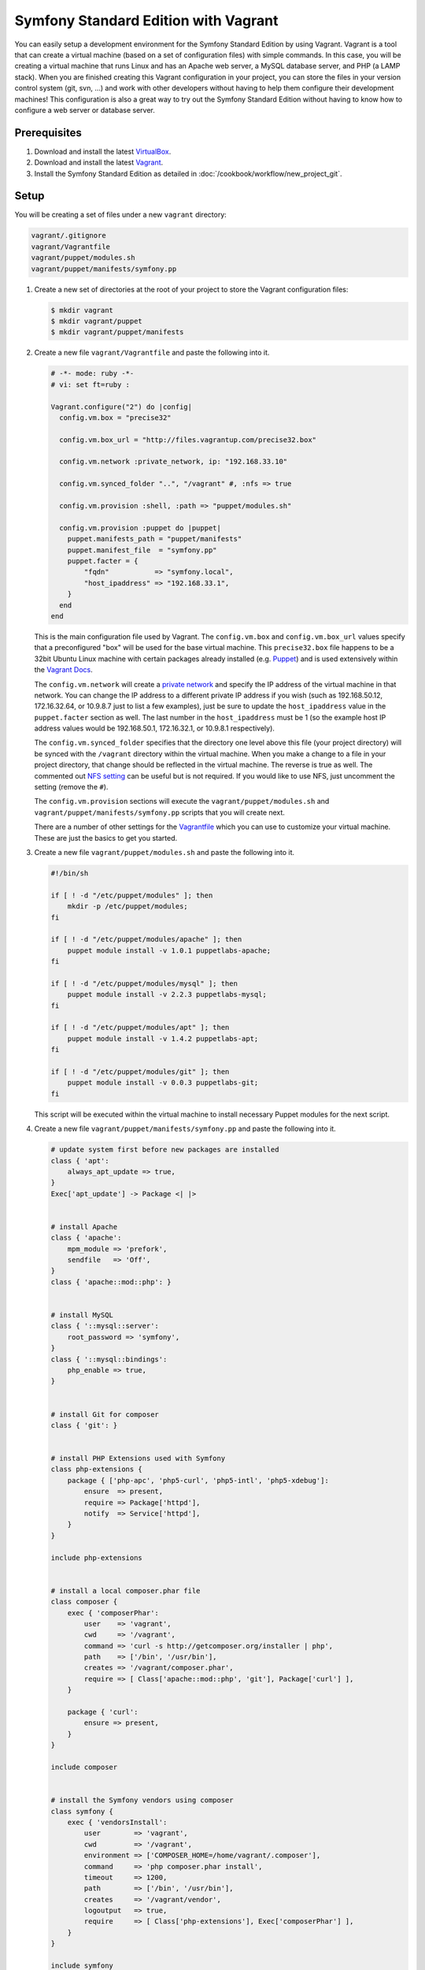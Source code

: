 .. index::
   single: Workflow; Vagrant

Symfony Standard Edition with Vagrant
=====================================

You can easily setup a development environment for the Symfony Standard Edition
by using Vagrant. Vagrant is a tool that can create a virtual machine (based on
a set of configuration files) with simple commands. In this case, you will be
creating a virtual machine that runs Linux and has an Apache web server, a
MySQL database server, and PHP (a LAMP stack). When you are finished creating
this Vagrant configuration in your project, you can store the files in your
version control system (git, svn, ...) and work with other developers without
having to help them configure their development machines! This configuration
is also a great way to try out the Symfony Standard Edition without having to
know how to configure a web server or database server.

Prerequisites
-------------

#. Download and install the latest `VirtualBox`_.
#. Download and install the latest `Vagrant`_.
#. Install the Symfony Standard Edition as detailed in :doc:`/cookbook/workflow/new_project_git`.

Setup
-----

You will be creating a set of files under a new ``vagrant`` directory:

.. code-block:: text

    vagrant/.gitignore
    vagrant/Vagrantfile
    vagrant/puppet/modules.sh
    vagrant/puppet/manifests/symfony.pp

#. Create a new set of directories at the root of your project to store the
   Vagrant configuration files:

   .. code-block:: bash

        $ mkdir vagrant
        $ mkdir vagrant/puppet
        $ mkdir vagrant/puppet/manifests

#. Create a new file ``vagrant/Vagrantfile`` and paste the following into it.

   .. code-block:: text

        # -*- mode: ruby -*-
        # vi: set ft=ruby :

        Vagrant.configure("2") do |config|
          config.vm.box = "precise32"

          config.vm.box_url = "http://files.vagrantup.com/precise32.box"

          config.vm.network :private_network, ip: "192.168.33.10"

          config.vm.synced_folder "..", "/vagrant" #, :nfs => true

          config.vm.provision :shell, :path => "puppet/modules.sh"

          config.vm.provision :puppet do |puppet|
            puppet.manifests_path = "puppet/manifests"
            puppet.manifest_file  = "symfony.pp"
            puppet.facter = {
                "fqdn"           => "symfony.local",
                "host_ipaddress" => "192.168.33.1",
            }
          end
        end

   This is the main configuration file used by Vagrant. The ``config.vm.box``
   and ``config.vm.box_url`` values specify that a preconfigured "box" will be
   used for the base virtual machine. This ``precise32.box`` file happens to be
   a 32bit Ubuntu Linux machine with certain packages already installed (e.g.
   `Puppet`_) and is used extensively within the `Vagrant Docs`_.

   The ``config.vm.network`` will create a `private network`_ and specify the IP
   address of the virtual machine in that network. You can change the IP
   address to a different private IP address if you wish (such as
   192.168.50.12, 172.16.32.64, or 10.9.8.7 just to list a few examples), just
   be sure to update the ``host_ipaddress`` value in the ``puppet.facter``
   section as well. The last number in the ``host_ipaddress`` must be 1 (so the
   example host IP address values would be 192.168.50.1, 172.16.32.1, or
   10.9.8.1 respectively).

   The ``config.vm.synced_folder`` specifies that the directory one level above
   this file (your project directory) will be synced with the ``/vagrant``
   directory within the virtual machine. When you make a change to a file in
   your project directory, that change should be reflected in the virtual
   machine. The reverse is true as well. The commented out `NFS setting`_ can
   be useful but is not required. If you would like to use NFS, just uncomment
   the setting (remove the ``#``).

   The ``config.vm.provision`` sections will execute the
   ``vagrant/puppet/modules.sh`` and ``vagrant/puppet/manifests/symfony.pp``
   scripts that you will create next.

   There are a number of other settings for the `Vagrantfile`_ which you can
   use to customize your virtual machine. These are just the basics to get you
   started.

#. Create a new file ``vagrant/puppet/modules.sh`` and paste the following
   into it.

   .. code-block:: text

        #!/bin/sh

        if [ ! -d "/etc/puppet/modules" ]; then
            mkdir -p /etc/puppet/modules;
        fi

        if [ ! -d "/etc/puppet/modules/apache" ]; then
            puppet module install -v 1.0.1 puppetlabs-apache;
        fi

        if [ ! -d "/etc/puppet/modules/mysql" ]; then
            puppet module install -v 2.2.3 puppetlabs-mysql;
        fi

        if [ ! -d "/etc/puppet/modules/apt" ]; then
            puppet module install -v 1.4.2 puppetlabs-apt;
        fi

        if [ ! -d "/etc/puppet/modules/git" ]; then
            puppet module install -v 0.0.3 puppetlabs-git;
        fi

   This script will be executed within the virtual machine to install necessary
   Puppet modules for the next script.

#. Create a new file ``vagrant/puppet/manifests/symfony.pp`` and paste the
   following into it.

   .. code-block:: text

        # update system first before new packages are installed
        class { 'apt':
            always_apt_update => true,
        }
        Exec['apt_update'] -> Package <| |>


        # install Apache
        class { 'apache':
            mpm_module => 'prefork',
            sendfile   => 'Off',
        }
        class { 'apache::mod::php': }


        # install MySQL
        class { '::mysql::server':
            root_password => 'symfony',
        }
        class { '::mysql::bindings':
            php_enable => true,
        }


        # install Git for composer
        class { 'git': }


        # install PHP Extensions used with Symfony
        class php-extensions {
            package { ['php-apc', 'php5-curl', 'php5-intl', 'php5-xdebug']:
                ensure  => present,
                require => Package['httpd'],
                notify  => Service['httpd'],
            }
        }

        include php-extensions


        # install a local composer.phar file
        class composer {
            exec { 'composerPhar':
                user    => 'vagrant',
                cwd     => '/vagrant',
                command => 'curl -s http://getcomposer.org/installer | php',
                path    => ['/bin', '/usr/bin'],
                creates => '/vagrant/composer.phar',
                require => [ Class['apache::mod::php', 'git'], Package['curl'] ],
            }

            package { 'curl':
                ensure => present,
            }
        }

        include composer


        # install the Symfony vendors using composer
        class symfony {
            exec { 'vendorsInstall':
                user        => 'vagrant',
                cwd         => '/vagrant',
                environment => ['COMPOSER_HOME=/home/vagrant/.composer'],
                command     => 'php composer.phar install',
                timeout     => 1200,
                path        => ['/bin', '/usr/bin'],
                creates     => '/vagrant/vendor',
                logoutput   => true,
                require     => [ Class['php-extensions'], Exec['composerPhar'] ],
            }
        }

        include symfony


        # Create a web server host using the Symfony web/ directory
        apache::vhost { 'www.symfony.local':
            priority      => '10',
            port          => '80',
            docroot_owner => 'vagrant',
            docroot_group => 'vagrant',
            docroot       => '/vagrant/web/',
            logroot       => '/vagrant/app/logs/',
            serveraliases => ['symfony.local',],
        }

        # Create a database for Symfony
        mysql::db { 'symfony':
            user     => 'symfony',
            password => 'symfony',
            host     => 'localhost',
            grant    => ['all'],
        }


        # Configure Apache files to run as the "vagrant" user so that Symfony
        # app/cache and app/logs files can be successfully created and accessed
        # by the web server

        file_line { 'apache_user':
            path    => '/etc/apache2/apache2.conf',
            match   => 'User ',
            line    => 'User vagrant',
            require => Package['httpd'],
            notify  => Service['httpd'],
        }

        file_line { 'apache_group':
            path    => '/etc/apache2/apache2.conf',
            match   => 'Group ',
            line    => 'Group vagrant',
            require => Package['httpd'],
            notify  => Service['httpd'],
        }


        # Configure php.ini to follow recommended Symfony web/config.php settings

        file_line { 'php5_apache2_short_open_tag':
            path    => '/etc/php5/apache2/php.ini',
            match   => 'short_open_tag =',
            line    => 'short_open_tag = Off',
            require => Class['apache::mod::php'],
            notify  => Service['httpd'],
        }

        file_line { 'php5_cli_short_open_tag':
            path    => '/etc/php5/cli/php.ini',
            match   => 'short_open_tag =',
            line    => 'short_open_tag = Off',
            require => Class['apache::mod::php'],
            notify  => Service['httpd'],
        }

        file_line { 'php5_apache2_date_timezone':
            path    => '/etc/php5/apache2/php.ini',
            match   => 'date.timezone =',
            line    => 'date.timezone = UTC',
            require => Class['apache::mod::php'],
            notify  => Service['httpd'],
        }

        file_line { 'php5_cli_date_timezone':
            path    => '/etc/php5/cli/php.ini',
            match   => 'date.timezone =',
            line    => 'date.timezone = UTC',
            require => Class['apache::mod::php'],
            notify  => Service['httpd'],
        }

        file_line { 'php5_apache2_xdebug_max_nesting_level':
            path    => '/etc/php5/apache2/conf.d/xdebug.ini',
            line    => 'xdebug.max_nesting_level = 250',
            require => [ Class['apache::mod::php'], Package['php5-xdebug'] ],
            notify  => Service['httpd'],
        }

        file_line { 'php5_cli_xdebug_max_nesting_level':
            path    => '/etc/php5/cli/conf.d/xdebug.ini',
            line    => 'xdebug.max_nesting_level = 250',
            require => [ Class['apache::mod::php'], Package['php5-xdebug'] ],
            notify  => Service['httpd'],
        }


        # Configure Symfony dev controllers so that the Vagrant host machine
        # at the host_ipaddress (specified in the Vagrantfile) has access

        file_line { 'symfony_web_config_host_ipaddress':
            path  => '/vagrant/web/config.php',
            match => '::1',
            line  => "    '::1', '${::host_ipaddress}',",
        }

        file_line { 'symfony_web_app_dev_host_ipaddress':
            path  => '/vagrant/web/app_dev.php',
            match => '::1',
            line  => "    || !(in_array(@\$_SERVER['REMOTE_ADDR'], array('127.0.0.1', 'fe80::1', '::1', '${::host_ipaddress}')) || php_sapi_name() === 'cli-server')",
        }

   This file performs the bulk of the work to configure your virtual machine
   for web development. It will install Apache, MySQL, PHP, and Git. It will
   configure Apache to use recommended Symfony settings and will set your
   project ``web/`` directory as the web server's document root. If there are
   no vendors in your project, it will execute ``php composer.phar install`` to
   retrieve them. Also, it will update your project ``web/app_dev.php`` file to
   allow your physical host machine (specified by the ``host_ipaddress`` in the
   ``vagrant/Vagrantfile``) to have access to view your project website during
   development.

#. Create a new file ``vagrant/.gitignore`` and paste the following into it.

   .. code-block:: text

        .vagrant

   When the virtual machine is created by Vagrant, it will create a
   ``vagrant/.vagrant`` directory to store its files. That directory should not
   be committed in your version control system. This ``vagrant/.gitignore``
   file will prevent the ``vagrant/.vagrant`` directory from being listed in
   the ``git status`` command.

#. Switch to the vagrant directory.

   .. code-block:: bash

        $ cd vagrant

#. Create the development virtual machine.

   .. code-block:: bash

        $ vagrant up

A virtual machine is now being prepared in VirtualBox by Vagrant. This process
will take several minutes to complete on the initial run, so be patient. When
the process has completed, you can view the Symfony demo site in a browser at:

    http://192.168.33.10/app_dev.php

Now you can start developing with Symfony! Any changes made to your Symfony
project directory will appear in the virtual machine.

Further Configuration
---------------------

A MySQL database has been created on the Vagrant virtual machine which you can
use. Just update your ``app/config/parameters.yml`` file:

.. code-block:: yaml

    parameters:
        database_driver:   pdo_mysql
        database_host:     127.0.0.1
        database_port:     ~
        database_name:     symfony
        database_user:     symfony
        database_password: symfony

The database name, user, and password are "symfony".

Other Vagrant Commands
----------------------

While you are in the ``vagrant`` directory, you can perform other commands.

If you came across an issue during the initial setup, execute:

.. code-block:: bash

    $ vagrant provision

This will execute the ``vagrant/puppet/modules.sh`` and
``vagrant/puppet/manifests/symfony.pp`` scripts again.

If you need to access the virtual machine command line, execute:

.. code-block:: bash

    $ vagrant ssh

While in the virtual machine command line, you can access your project code in
its ``/vagrant`` directory. This is useful when you want to update composer
dependencies for instance:

.. code-block:: bash

    $ vagrant ssh
    $ cd /vagrant
    $ php composer.phar update
    $ exit

If you need to refresh the virtual machine, execute:

.. code-block:: bash

    $ vagrant reload

If you are done developing and want to remove the virtual machine, execute:

.. code-block:: bash

    $ vagrant destroy

And if you want to install again after destroying, execute:

.. code-block:: bash

    $ vagrant up

Hopefully, your new Vagrant configuration will help you develop your Symfony
project without having to worry about your local server setup or the setup of
another developer's machine.

.. _`VirtualBox`: https://www.virtualbox.org/wiki/Downloads
.. _`Vagrant`: http://www.vagrantup.com/downloads.html
.. _`Puppet`: http://www.puppetlabs.com/
.. _`Vagrant Docs`: http://docs.vagrantup.com/v2/
.. _`private network`: http://docs.vagrantup.com/v2/networking/private_network.html
.. _`NFS setting`: http://docs.vagrantup.com/v2/synced-folders/nfs.html
.. _`Vagrantfile`: http://docs.vagrantup.com/v2/vagrantfile/index.html
